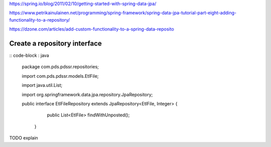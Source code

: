 https://spring.io/blog/2011/02/10/getting-started-with-spring-data-jpa/

https://www.petrikainulainen.net/programming/spring-framework/spring-data-jpa-tutorial-part-eight-adding-functionality-to-a-repository/

https://dzone.com/articles/add-custom-functionality-to-a-spring-data-reposito

Create a repository interface
=============================

:: code-block : java

    package com.pds.pdssr.repositories;

    import com.pds.pdssr.models.EtlFile;

    import java.util.List;

    import org.springframework.data.jpa.repository.JpaRepository;

    public interface EtlFileRepository extends JpaRepository<EtlFile, Integer> {
        public List<EtlFile> findWithUnposted();
     }

TODO explain